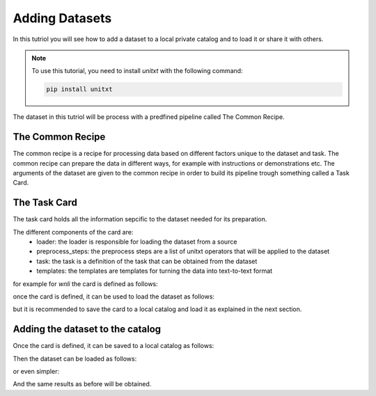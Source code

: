 =================
Adding Datasets 
=================

In this tutriol you will see how to add a dataset to a local private catalog
and to load it or share it with others. 

.. note::

   To use this tutorial, you need to install `unitxt` with the following command:

   .. code-block:: bash
   
      pip install unitxt

The dataset in this tutriol will be process 
with a predfined pipeline called The Common Recipe.


The Common Recipe
------------------

The common recipe is a recipe for processing data based on different factors unique to 
the dataset and task. The common recipe can prepare the data in different ways, for example
with instructions or demonstrations etc. The arguments of the dataset are given to the 
common recipe in order to build its pipeline trough something called a Task Card.

.. code-block:: python
    from unitxt.blocks import CommonRecipe
    from unitxt.load import load_dataset

    recipe = CommonRecipe(
        card='cards.wnli',
        num_demos=5, # The number of demonstrations for in context learning
        demos_pool_size=100, # the size of the demonstartion pool to sample the 5 demonstrations
        instruction_item=0, # Which instruction from ones availble in the card
    )

    dataset = load_dataset(recipe)

The Task Card
----------------

The task card holds all the information sepcific to the dataset needed for its preparation.


The different components of the card are:
    - loader: the loader is responsible for loading the dataset from a source
    - preprocess_steps: the preprocess steps are a list of unitxt operators that will be applied to the dataset
    - task: the task is a definition of the task that can be obtained from the dataset
    - templates: the templates are templates for turning the data into text-to-text format

for example for `wnli` the card is defined as follows:

.. code-block:: python
    from src.unitxt.blocks import (
        LoadHF,
        SplitRandomMix,
        AddFields,
        TaskCard,
        NormalizeListFields,
        FormTask,
        TemplatesList,
        InputOutputTemplate,
        MapInstanceValues
    )

    card = TaskCard(
            loader=LoadHF(path='glue', name='wnli'),
            preprocess_steps=[
                SplitRandomMix({'train': 'train[95%]', 'validation': 'train[5%]', 'test': 'validation'}),
                MapInstanceValues(mappers={'label': {"0": 'entailment', "1": 'not_entailment'}}),
                AddFields(
                fields={
                    'choices': ['entailment', 'not_entailment'],
                }
                ),
                NormalizeListFields(
                    fields=['choices']
                ),
            ],
            task=FormTask(
                inputs=['choices', 'sentence1', 'sentence2'],
                outputs=['label'],
                metrics=['accuracy'],
            ),
            templates=TemplatesList([
                InputOutputTemplate(
                    input_format="""
                        Given this sentence: {sentence1}, classify if this sentence: {sentence2} is {choices}.
                    """.strip(),
                    output_format='{label}',
                ),
            ])
        )

once the card is defined, it can be used to load the dataset as follows:

.. code-block:: python
    recipe = CommonRecipe(
        card=card, # The card defined above
        num_demos=5,
        demos_pool_size=100,
        instruction_item=0, 
    )

    dataset = load_dataset(recipe)

but it is recommended to save the card to a local catalog and load it 
as explained in the next section.

Adding the dataset to the catalog
----------------------------------

Once the card is defined, it can be saved to a local catalog as follows:

.. code-block:: python
    from unitxt.catalog import add_to_catalog

    add_to_catalog(card, 'cards.wnli') # will be saved to CATALOG_DIR/cards/wnli

Then the dataset can be loaded as follows:

.. code-block:: python
    from unitxt.load import load_dataset

    recipe = CommonRecipe(
        card='cards.wnli',
        num_demos=5,
        demos_pool_size=100,
        instruction_item=0, 
    )

    dataset = load_dataset(recipe)

or even simpler:

.. code-block:: python
    from datasets import load_dataset

    dataset = load_dataset('unitxt/data', 'card=cards.wnli,num_demos=5,demos_pool_size=100,instruction_item=0')

And the same results as before will be obtained.

